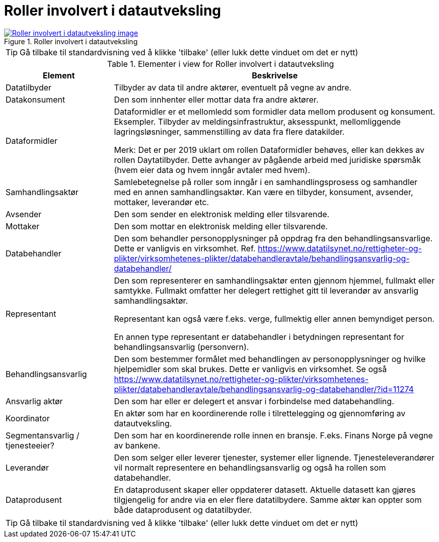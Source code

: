 = Roller involvert i datautveksling
:wysiwig_editing: 1
ifeval::[{wysiwig_editing} == 1]
:imagepath: ../images/
endif::[]
ifeval::[{wysiwig_editing} == 0]
:imagepath: main@messaging:messaging-appendixes:
endif::[]
:experimental:
:toclevels: 4
:sectnums:
:sectnumlevels: 0



.Roller involvert i datautveksling
image::{imagepath}Roller involvert i datautveksling.png[alt=Roller involvert i datautveksling image, link=https://altinn.github.io/ark/models/archi-all?view=57aad106-404d-44a7-8981-532cd6538cdb]


TIP: Gå tilbake til standardvisning ved å klikke 'tilbake' (eller lukk dette vinduet om det er nytt)


[cols ="1,3", options="header"]
.Elementer i view for Roller involvert i datautveksling
|===

| Element
| Beskrivelse

| Datatilbyder
a| Tilbyder av data til andre aktører, eventuelt på vegne av andre.

| Datakonsument
a| Den som innhenter eller mottar data fra andre aktører.

| Dataformidler
a| Dataformidler er et mellomledd som formidler data mellom produsent og konsument. Eksempler. Tilbyder av meldingsinfrastruktur, aksesspunkt, mellomliggende lagringsløsninger, sammenstilling av data fra flere datakilder.

Merk: Det er per 2019 uklart om rollen Dataformidler behøves, eller kan dekkes av rollen Daytatilbyder. Dette avhanger av pågående arbeid med juridiske spørsmåk (hvem eier data og hvem inngår avtaler med hvem).

| Samhandlingsaktør
a| Samlebetegnelse på roller som inngår i en samhandlingsprosess og samhandler med en annen samhandlingsaktør. Kan være en tilbyder, konsument, avsender, mottaker, leverandør etc.

| Avsender
a| Den som sender en elektronisk melding eller tilsvarende.

| Mottaker
a| Den som mottar en elektronisk melding eller tilsvarende.

| Databehandler
a| Den som behandler personopplysninger på oppdrag fra den behandlingsansvarlige. Dette er vanligvis en virksomhet. Ref. https://www.datatilsynet.no/rettigheter-og-plikter/virksomhetenes-plikter/databehandleravtale/behandlingsansvarlig-og-databehandler/

| Representant
a| Den som representerer en samhandlingsaktør enten gjennom hjemmel, fullmakt eller samtykke. Fullmakt omfatter her delegert rettighet gitt til leverandør av ansvarlig samhandlingsaktør.

Representant kan også være f.eks. verge, fullmektig eller annen bemyndiget person.

En annen type representant er databehandler i betydningen representant for behandlingsansvarlig (personvern).

| Behandlingsansvarlig
a| Den som bestemmer formålet med behandlingen av personopplysninger og hvilke hjelpemidler som skal brukes. Dette er vanligvis en virksomhet.  Se også https://www.datatilsynet.no/rettigheter-og-plikter/virksomhetenes-plikter/databehandleravtale/behandlingsansvarlig-og-databehandler/?id=11274

| Ansvarlig aktør
a| Den som har eller er delegert et ansvar i forbindelse med databehandling.

| Koordinator
a| En aktør som har en koordinerende rolle i tilrettelegging og gjennomføring av datautveksling.

| Segmentansvarlig / tjenesteeier?
a| Den som har en koordinerende rolle innen en bransje. F.eks. Finans Norge på vegne av bankene.



| Leverandør
a| Den som selger eller leverer tjenester, systemer eller lignende. Tjenesteleverandører vil normalt representere en behandlingsansvarlig og også ha rollen som databehandler.

| Dataprodusent
a| En dataprodusent skaper eller oppdaterer datasett. Aktuelle datasett kan gjøres tilgjengelig for andre via en eler flere datatilbydere. Samme aktør kan oppter som både dataprodusent og datatilbyder.

|===
****
TIP: Gå tilbake til standardvisning ved å klikke 'tilbake' (eller lukk dette vinduet om det er nytt)
****


